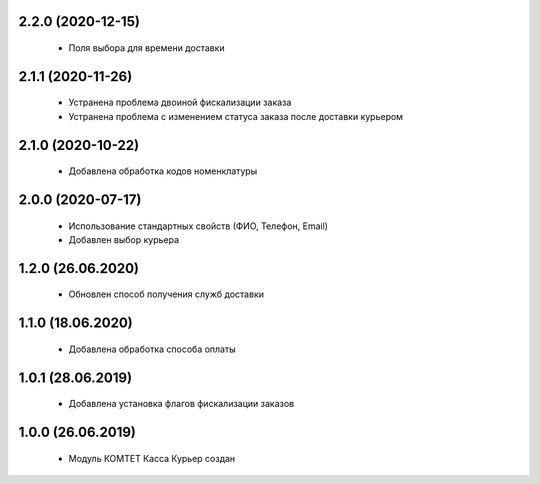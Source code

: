 2.2.0 (2020-12-15)
==================
  - Поля выбора для времени доставки

2.1.1 (2020-11-26)
==================
  - Устранена проблема двоиной фискализации заказа
  - Устранена проблема с изменением статуса заказа после доставки курьером

2.1.0 (2020-10-22)
==================
  - Добавлена обработка кодов номенклатуры

2.0.0 (2020-07-17)
==================
  - Использование стандартных свойств (ФИО, Телефон, Email)
  - Добавлен выбор курьера

1.2.0 (26.06.2020)
==================
  - Обновлен способ получения служб доставки

1.1.0 (18.06.2020)
==================
  - Добавлена обработка способа оплаты

1.0.1 (28.06.2019)
==================
  - Добавлена установка флагов фискализации заказов

1.0.0 (26.06.2019)
==================
  - Модуль КОМТЕТ Касса Курьер создан
